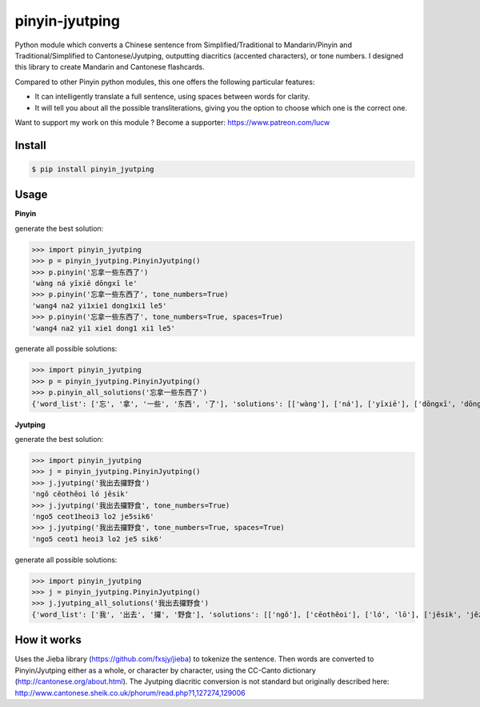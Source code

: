 pinyin-jyutping
===============

Python module which converts a Chinese sentence from Simplified/Traditional to Mandarin/Pinyin and Traditional/Simplified to Cantonese/Jyutping, outputting diacritics (accented characters), or tone numbers. I designed this library to create Mandarin and Cantonese flashcards.

Compared to other Pinyin python modules, this one offers the following particular features:

* It can intelligently translate a full sentence, using spaces between words for clarity.
* It will tell you about all the possible transliterations, giving you the option to choose which one is the correct one.

Want to support my work on this module ? Become a supporter: https://www.patreon.com/lucw

Install
-------

.. code:: bash

    $ pip install pinyin_jyutping

Usage
-----

**Pinyin**

generate the best solution:

>>> import pinyin_jyutping
>>> p = pinyin_jyutping.PinyinJyutping()
>>> p.pinyin('忘拿一些东西了')
'wàng ná yīxiē dōngxī le'
>>> p.pinyin('忘拿一些东西了', tone_numbers=True)
'wang4 na2 yi1xie1 dong1xi1 le5'    
>>> p.pinyin('忘拿一些东西了', tone_numbers=True, spaces=True)
'wang4 na2 yi1 xie1 dong1 xi1 le5'    

generate all possible solutions:

>>> import pinyin_jyutping
>>> p = pinyin_jyutping.PinyinJyutping()
>>> p.pinyin_all_solutions('忘拿一些东西了')
{'word_list': ['忘', '拿', '一些', '东西', '了'], 'solutions': [['wàng'], ['ná'], ['yīxiē'], ['dōngxī', 'dōngxi'], ['le', 'liǎo', 'liào']]}

**Jyutping**

generate the best solution:

>>> import pinyin_jyutping
>>> j = pinyin_jyutping.PinyinJyutping()
>>> j.jyutping('我出去攞野食')
'ngǒ cēothêoi ló jěsik'
>>> j.jyutping('我出去攞野食', tone_numbers=True)
'ngo5 ceot1heoi3 lo2 je5sik6'
>>> j.jyutping('我出去攞野食', tone_numbers=True, spaces=True)
'ngo5 ceot1 heoi3 lo2 je5 sik6'    

generate all possible solutions:

>>> import pinyin_jyutping
>>> j = pinyin_jyutping.PinyinJyutping()
>>> j.jyutping_all_solutions('我出去攞野食')
{'word_list': ['我', '出去', '攞', '野食'], 'solutions': [['ngǒ'], ['cēothêoi'], ['ló', 'lō'], ['jěsik', 'jězi', 'jěsit', 'jězik']]}

How it works
------------

Uses the Jieba library (https://github.com/fxsjy/jieba) to tokenize the sentence. Then words are converted to Pinyin/Jyutping either as a whole, or character by character, using the CC-Canto dictionary (http://cantonese.org/about.html). The Jyutping diacritic conversion is not standard but originally described here: http://www.cantonese.sheik.co.uk/phorum/read.php?1,127274,129006


